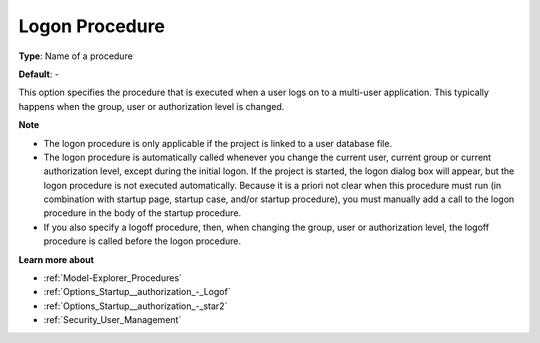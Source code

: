 

.. _Options_Startup__authorization_-_Logon:


Logon Procedure
===============



**Type**:	Name of a procedure	

**Default**:	-	



This option specifies the procedure that is executed when a user logs on to a multi-user application. This typically happens when the group, user or authorization level is changed.



**Note** 

*	The logon procedure is only applicable if the project is linked to a user database file.
*	The logon procedure is automatically called whenever you change the current user, current group or current authorization level, except during the initial logon. If the project is started, the logon dialog box will appear, but the logon procedure is not executed automatically. Because it is a priori not clear when this procedure must run (in combination with startup page, startup case, and/or startup procedure), you must manually add a call to the logon procedure in the body of the startup procedure.
*	If you also specify a logoff procedure, then, when changing the group, user or authorization level, the logoff procedure is called before the logon procedure.




**Learn more about** 

*	:ref:`Model-Explorer_Procedures`  
*	:ref:`Options_Startup__authorization_-_Logof`  
*	:ref:`Options_Startup__authorization_-_star2`  
*	:ref:`Security_User_Management`  



